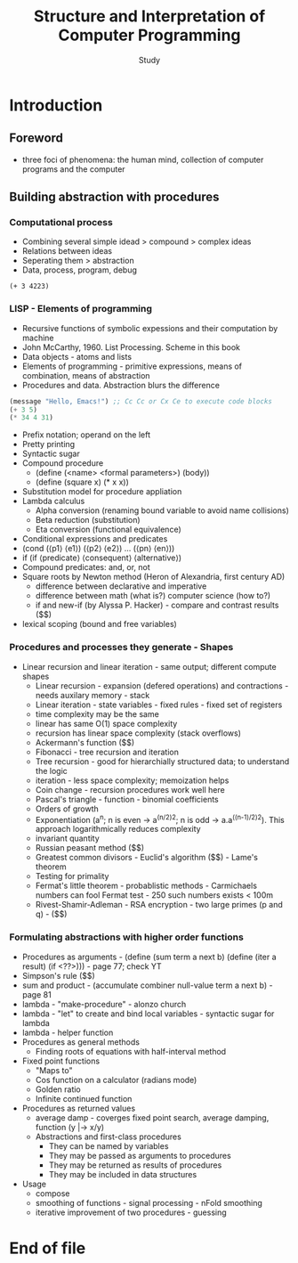#+Title: Structure and Interpretation of Computer Programming
#+Author: Study

* Introduction
** Foreword
- three foci of phenomena: the human mind, collection of computer programs and the computer
** Building abstraction with procedures
*** Computational process
- Combining several simple idead > compound > complex ideas
- Relations between ideas
- Seperating them > abstraction
- Data, process, program, debug

#+BEGIN_SRC mit-scheme
  (+ 3 4223)
#+END_SRC

*** LISP - Elements of programming 
- Recursive functions of symbolic expessions and their computation by machine
- John McCarthy, 1960. List Processing. Scheme in this book
- Data objects - atoms and lists
- Elements of programming - primitive expressions, means of combination, means of abstraction
- Procedures and data. Abstraction blurs the difference
#+BEGIN_SRC emacs-lisp
  (message "Hello, Emacs!") ;; Cc Cc or Cx Ce to execute code blocks
  (+ 3 5)
  (* 34 4 31)
#+END_SRC

#+RESULTS:
: 4216

- Prefix notation; operand on the left
- Pretty printing
- Syntactic sugar
- Compound procedure
  - (define (<name> <formal parameters>) (body))
  - (define (square x) (* x x))
- Substitution model for procedure appliation
- Lambda calculus
  - Alpha conversion (renaming bound variable to avoid name collisions)
  - Beta reduction (substitution)
  - Eta conversion (functional equivalence)
- Conditional expressions and predicates
- (cond (⟨p1⟩ ⟨e1⟩)
  (⟨p2⟩ ⟨e2⟩)
  ...
  (⟨pn⟩ ⟨en⟩))  
- if (if ⟨predicate⟩ ⟨consequent⟩ ⟨alternative⟩)
- Compound predicates: and, or, not
- Square roots by Newton method (Heron of Alexandria, first century AD)
  - difference between declarative and imperative
  - difference between math (what is?) computer science (how to?)
  - if and new-if (by Alyssa P. Hacker) - compare and contrast results ($$)
- lexical scoping (bound and free variables)

*** Procedures and processes they generate - Shapes
  - Linear recursion and linear iteration - same output; different compute shapes
    - Linear recursion - expansion (defered operations) and contractions - needs auxilary memory - stack
    - Linear iteration - state variables - fixed rules - fixed set of registers
    - time complexity may be the same
    - linear has same O(1) space complexity
    - recursion has linear space complexity (stack overflows)
    - Ackermann's function ($$)
    - Fibonacci - tree recursion and iteration
    - Tree recursion - good for hierarchially structured data; to understand the logic
    - iteration - less space complexity; memoization helps
    - Coin change - recursion procedures work well here
    - Pascal's triangle - function - binomial coefficients
    - Orders of growth
    - Exponentiation (a^n; n is even -> a^(n/2)^2; n is odd -> a.a^((n-1)/2)^2). This approach logarithmically reduces complexity
    - invariant quantity
    - Russian peasant method ($$)
    - Greatest common divisors - Euclid's algorithm ($$) - Lame's theorem 
    - Testing for primality
    - Fermat's little theorem - probablistic methods - Carmichaels numbers can fool Fermat test - 250 such numbers exists < 100m
    - Rivest-Shamir-Adleman - RSA encryption - two large primes (p and q) - ($$)

*** Formulating abstractions with higher order functions      
- Procedures as arguments - (define (sum term a next b)
                               (define (iter a result)
			          (if <??>))) - page 77; check YT
- Simpson's rule ($$)
- sum and product - (accumulate combiner null-value term a next b) - page 81
- lambda - "make-procedure" - alonzo church
- lambda - "let" to create and bind local variables - syntactic sugar for lambda 
- lambda - helper function
- Procedures as general methods
  - Finding roots of equations with half-interval method
- Fixed point functions
  - "Maps to"
  - Cos function on a calculator (radians mode)
  - Golden ratio
  - Infinite continued function
- Procedures as returned values
  - average damp - coverges fixed point search, average damping, function (y |-> x/y)
  - Abstractions and first-class procedures
    - They can be named by variables
    - They may be passed as arguments to procedures
    - They may be returned as results of procedures
    - They may be included in data structures
- Usage
  - compose
  - smoothing of functions - signal processing - nFold smoothing 
  - iterative improvement of two procedures - guessing 










* End of file

